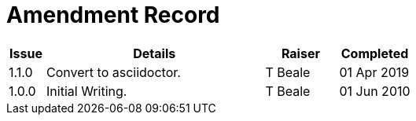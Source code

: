 = Amendment Record

[cols="1,6,2,2", options="header"]
|===
|Issue|Details|Raiser|Completed

|[[latest_issue]]1.1.0
|Convert to asciidoctor.
|T Beale
|[[latest_issue_date]]01 Apr 2019

|1.0.0
|Initial Writing.
|T Beale
|01 Jun 2010

|===
